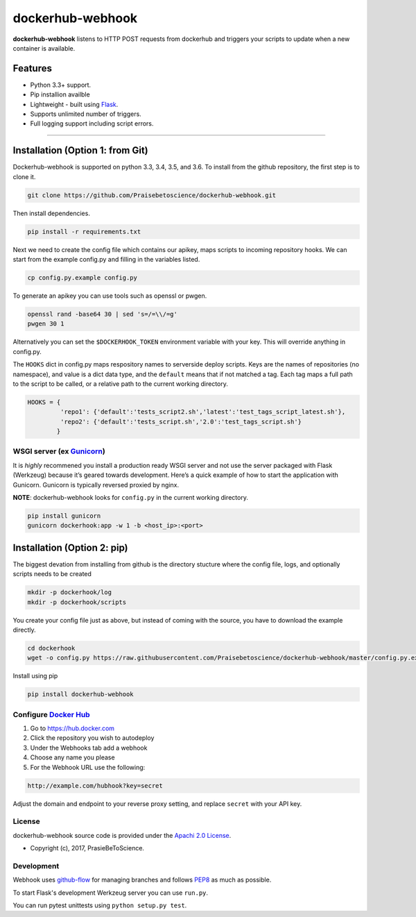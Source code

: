 dockerhub-webhook
=================
.. image:: https://img.shields.io/pypi/v/dockerhub-webhook.svg
   :alt: PyPi version
   :target: https://pypi.python.org/pypi?:action=display&name=dockerhub-webhook&version=0.2.1
.. image:: https://travis-ci.org/Praisebetoscience/dockerhub-webhook.svg?branch=master
   :alt: Travis CI Status
   :target: https://travis-ci.org/Praisebetoscience/dockerhub-webhook
.. image:: https://coveralls.io/repos/github/Praisebetoscience/dockerhub-webhook/badge.svg?branch=master
   :alt: Coveralls Coverage
   :target: https://coveralls.io/github/Praisebetoscience/dockerhub-webhook?branch=master
.. image:: https://codeclimate.com/github/Praisebetoscience/dockerhub-webhook/badges/gpa.svg
   :alt: Code Climate Rating
   :target: https://codeclimate.com/github/Praisebetoscience/dockerhub-webhook
.. image:: https://requires.io/github/Praisebetoscience/dockerhub-webhook/requirements.svg?branch=master
   :alt: Requires.io Check
   :target: https://requires.io/github/Praisebetoscience/dockerhub-webhook/requirements/?branch=master


**dockerhub-webhook** listens to HTTP POST requests from dockerhub and
triggers your scripts to update when a new container is available.

.. _Features:

Features
--------

-  Python 3.3+ support.
-  Pip installion availble
-  Lightweight - built using `Flask`_.
-  Supports unlimited number of triggers.
-  Full logging support including script errors.

--------------

.. _installation:

Installation (Option 1: from Git)
---------------------------------

Dockerhub-webhook is supported on python 3.3, 3.4, 3.5, and 3.6.  To install
from the github repository, the first step is to clone it.

.. code-block:: bash

    git clone https://github.com/Praisebetoscience/dockerhub-webhook.git

Then install dependencies.

.. code-block:: bash

    pip install -r requirements.txt

Next we need to create the config file which contains our apikey, maps scripts
to incoming repository hooks.  We can start from the example config.py and
filling in the variables listed.

.. code-block:: bash

    cp config.py.example config.py

To generate an apikey you can use tools such as openssl or pwgen.

.. code-block:: bash

    openssl rand -base64 30 | sed 's=/=\\/=g'
    pwgen 30 1

Alternatively you can set the ``$DOCKERHOOK_TOKEN`` environment variable with your
key.  This will override anything in config.py.

The ``HOOKS`` dict in config.py maps respository names to serverside deploy
scripts.  Keys are the names of repositories (no namespace), and value is a dict data type,
and the ``default`` means that if not matched a tag. Each tag maps a full path to the script to be called, 
or a relative path to the current working directory.

.. code-block:: python

    HOOKS = {
             'repo1': {'default':'tests_script2.sh','latest':'test_tags_script_latest.sh'},
             'repo2': {'default':'tests_script.sh','2.0':'test_tags_script.sh'}
            }


WSGI server (ex `Gunicorn`_)
~~~~~~~~~~~~~~~~~~~~~~~~~~~~

It is *highly* recommened you install a production ready WSGI server and
not use the server packaged with Flask (Werkzeug) because it’s geared
towards development. Here’s a quick example of how to start the
application with Gunicorn. Gunicorn is typically reversed proxied by
nginx.

**NOTE**: dockerhub-webhook looks for ``config.py`` in the current
working directory.

.. code-block:: bash

    pip install gunicorn
    gunicorn dockerhook:app -w 1 -b <host_ip>:<port>


Installation (Option 2: pip)
----------------------------

The biggest devation from installing from github is the directory stucture
where the config file, logs, and optionally scripts needs to be created

.. code-block:: bash

    mkdir -p dockerhook/log
    mkdir -p dockerhook/scripts

You create your config file just as above, but instead of coming with the
source, you have to download the example directly.

.. code-block:: bash

    cd dockerhook
    wget -o config.py https://raw.githubusercontent.com/Praisebetoscience/dockerhub-webhook/master/config.py.example

Install using pip

.. code-block:: bash

    pip install dockerhub-webhook


.. _DockerHubSetup:

Configure `Docker Hub`_
~~~~~~~~~~~~~~~~~~~~~~~

#. Go to https://hub.docker.com
#. Click the repository you wish to autodeploy
#. Under the Webhooks tab add a webhook
#. Choose any name you please
#. For the Webhook URL use the following:

.. code-block:: bash

    http://example.com/hubhook?key=secret

Adjust the domain and endpoint to your reverse proxy setting, and replace
``secret`` with your API key.

.. _license:

License
~~~~~~~

dockerhub-webhook source code is provided under the `Apachi 2.0 License
<http://www.apache.org/licenses/LICENSE-2.0>`_.

* Copyright (c), 2017, PrasieBeToScience.

.. _development:

Development
~~~~~~~~~~~

Webhook uses `github-flow`_ for managing branches and follows `PEP8`_ as much as
possible.

To start Flask's development Werkzeug server you can use ``run.py``.

You can run pytest unittests using ``python setup.py test``.



.. _PEP8: https://www.python.org/dev/peps/pep-0008/
.. _github-flow: https://guides.github.com/introduction/flow/
.. _Flask: http://flask.pocoo.org/
.. _Gunicorn: http://gunicorn.org/
.. _Docker Hub: https://hub.docker.com/



